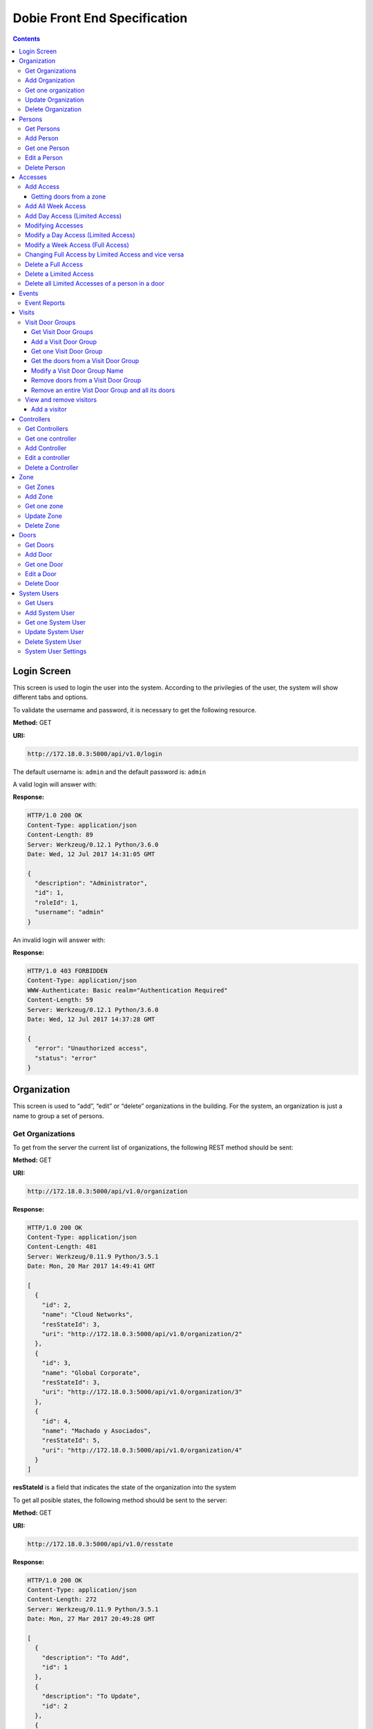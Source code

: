 Dobie Front End Specification
=============================

.. contents::

Login Screen
------------

This screen is used to login the user into the system. According to the privilegies of the user,
the system will show different tabs and options.

.. image:: images_front_end_specs/login.png

To validate the username and password, it is necessary to get the following resource.

**Method:** GET

**URI:**

.. code-block::

  http://172.18.0.3:5000/api/v1.0/login

The default username is: ``admin`` and the default password is: ``admin``

A valid login will answer with:

**Response:**

.. code-block::

  HTTP/1.0 200 OK
  Content-Type: application/json
  Content-Length: 89
  Server: Werkzeug/0.12.1 Python/3.6.0
  Date: Wed, 12 Jul 2017 14:31:05 GMT
  
  {
    "description": "Administrator", 
    "id": 1, 
    "roleId": 1, 
    "username": "admin"
  }



An invalid login will answer with:

**Response:**

.. code-block::

  HTTP/1.0 403 FORBIDDEN
  Content-Type: application/json
  WWW-Authenticate: Basic realm="Authentication Required"
  Content-Length: 59
  Server: Werkzeug/0.12.1 Python/3.6.0
  Date: Wed, 12 Jul 2017 14:37:28 GMT
  
  {
    "error": "Unauthorized access", 
    "status": "error"
  }

  

Organization
------------

This screen is used to “add”, “edit” or “delete” organizations in the building.
For the system, an organization is just a name to group a set of persons.

.. image:: images_front_end_specs/organization.png

Get Organizations
~~~~~~~~~~~~~~~~~

To get from the server the current list of organizations, the following REST method should be sent:

**Method:** GET

**URI:**

.. code-block::

  http://172.18.0.3:5000/api/v1.0/organization

**Response:**

.. code-block::

  HTTP/1.0 200 OK
  Content-Type: application/json
  Content-Length: 481
  Server: Werkzeug/0.11.9 Python/3.5.1
  Date: Mon, 20 Mar 2017 14:49:41 GMT

  [
    {
      "id": 2, 
      "name": "Cloud Networks", 
      "resStateId": 3, 
      "uri": "http://172.18.0.3:5000/api/v1.0/organization/2"
    }, 
    {
      "id": 3, 
      "name": "Global Corporate", 
      "resStateId": 3, 
      "uri": "http://172.18.0.3:5000/api/v1.0/organization/3"
    }, 
    {
      "id": 4, 
      "name": "Machado y Asociados", 
      "resStateId": 5, 
      "uri": "http://172.18.0.3:5000/api/v1.0/organization/4"
    }
  ]

  
**resStateId** is a field that indicates the state of the organization into the system

To get all posible states, the following method should be sent to the server:

**Method:** GET

**URI:**

.. code-block::

  http://172.18.0.3:5000/api/v1.0/resstate
  
**Response:**

.. code-block::

  HTTP/1.0 200 OK
  Content-Type: application/json
  Content-Length: 272
  Server: Werkzeug/0.11.9 Python/3.5.1
  Date: Mon, 27 Mar 2017 20:49:28 GMT
  
  [
    {
      "description": "To Add", 
      "id": 1
    }, 
    {
      "description": "To Update", 
      "id": 2
    }, 
    {
      "description": "Committed", 
      "id": 3
    }, 
    {
      "description": "To Delete", 
      "id": 4
    }, 
    {
      "description": "Deleted", 
      "id": 5
    }
  ]

The organizations in state: ``"Deleted"`` should not be shown and the other states should be shown in a different color.


Add Organization
~~~~~~~~~~~~~~~~

When “New” button is pressed the following pop-up will appear:

.. image:: images_front_end_specs/add_organization.png

The following REST method should be sent to the server:

**Method:** POST

**URI:**

.. code-block::

  http://172.18.0.3:5000/api/v1.0/organization
  
**JSON**

.. code-block::

  {"name": "Zipper Corp."}

**Response:**

.. code-block::

  HTTP/1.0 201 CREATED
  Content-Type: application/json
  Content-Length: 133
  Server: Werkzeug/0.11.9 Python/3.5.1
  Date: Tue, 07 Mar 2017 19:52:06 GMT
  
  {
    "code": 201, 
    "message": "Organization added", 
    "status": "OK", 
    "uri": "http://172.18.0.3:5000/api/v1.0/organization/5"
  }
  


Get one organization
~~~~~~~~~~~~~~~~~~~~~

**Method:** GET

**URI:**

.. code-block::

  http://172.18.0.3:5000/api/v1.0/organization/2
  

**Response:**

.. code-block::

  HTTP/1.0 200 OK
  Content-Type: application/json
  Content-Length: 122
  Server: Werkzeug/0.12.2 Python/3.6.2
  Date: Thu, 26 Oct 2017 15:06:01 GMT
  
  {
    "id": 2, 
    "name": "Rufato Corporation", 
    "resStateId": 3, 
    "uri": "http://172.18.0.3:5000/api/v1.0/organization/2"
  }


Update Organization
~~~~~~~~~~~~~~~~~~~

When “Edit” button is pressed the following window will appear:

.. image:: images_front_end_specs/upd_organization.png

The following REST method should be sent to the server:

**Method:** PUT

**URI:**

.. code-block::

  http://172.18.0.3:5000/api/v1.0/organization/5
  
  
**JSON**

.. code-block::

  {"name": "Sipper Corporation"}
  

**Response:**

.. code-block::


  HTTP/1.0 200 OK
  Content-Type: application/json
  Content-Length: 59
  Server: Werkzeug/0.12.1 Python/3.6.0
  Date: Mon, 24 Jul 2017 19:51:48 GMT

  {
    "message": "Organization updated", 
    "status": "OK"
  }


  
Delete Organization
~~~~~~~~~~~~~~~~~~~

When “Delete” button is pressed the following pop-up will appear:

.. image:: images_front_end_specs/del_organization.png

The following REST method should be sent to the server:

**Method:** DELETE

**URI:**

.. code-block::

  http://172.18.0.3:5000/api/v1.0/organization/5
  
**Response:**

.. code-block::

  HTTP/1.0 200 OK
  Content-Type: application/json
  Content-Length: 59
  Server: Werkzeug/0.11.9 Python/3.5.1
  Date: Tue, 07 Mar 2017 20:02:33 GMT
  
  {
    "message": "Organization deleted", 
    "status": "OK"
  }




Persons
-------

This screen is used to “add”, “edit” or “delete” persons. For any of this actions,
an organizations should be selected first.

.. image:: images_front_end_specs/person.png

To get from server the current list of organizations, see `Get Organizations`_ section.

Get Persons
~~~~~~~~~~~

To get from server the current list of persons in each organization, the following REST method should be sent:

**Method:** GET

**URI:**

.. code-block::

  http://172.18.0.3:5000/api/v1.0/organization/2/person
  
  
**Response:**

.. code-block::
  
  
  HTTP/1.0 200 OK
  Content-Type: application/json
  Content-Length: 877
  Server: Werkzeug/0.12.1 Python/3.6.0
  Date: Mon, 24 Jul 2017 19:24:08 GMT
  
  [
    {
      "cardNumber": 4300737, 
      "id": 1, 
      "identNumber": "28063146", 
      "name": "Jorge Kleinerman", 
      "resStateId": 3, 
      "uri": "http://172.18.0.3:5000/api/v1.0/person/1", 
      "visitedOrgId": null
    }, 
    {
      "cardNumber": 9038876, 
      "id": 3, 
      "identNumber": "22063146", 
      "name": "Carlos Gonzalez", 
      "resStateId": 3, 
      "uri": "http://172.18.0.3:5000/api/v1.0/person/3", 
      "visitedOrgId": null
    }, 
    {
      "cardNumber": 4994413, 
      "id": 5, 
      "identNumber": "2463146", 
      "name": "Ernesto Chlima", 
      "resStateId": 3, 
      "uri": "http://172.18.0.3:5000/api/v1.0/person/5", 
      "visitedOrgId": null
    }, 
    {
      "cardNumber": 4300757, 
      "id": 7, 
      "identNumber": "26063146", 
      "name": "Carlos Vazquez", 
      "resStateId": 5, 
      "uri": "http://172.18.0.3:5000/api/v1.0/person/7", 
      "visitedOrgId": null
    }
  ]

    
**resStateId** is a field that indicates the state of the person into the system

To get all posible state the following method should be sent to the server:

**Method:** GET

**URI:**

.. code-block::

  http://172.18.0.3:5000/api/v1.0/resstate
  
**Response:**

.. code-block::

  HTTP/1.0 200 OK
  Content-Type: application/json
  Content-Length: 272
  Server: Werkzeug/0.11.9 Python/3.5.1
  Date: Mon, 27 Mar 2017 20:49:28 GMT
  
  [
    {
      "description": "To Add", 
      "id": 1
    }, 
    {
      "description": "To Update", 
      "id": 2
    }, 
    {
      "description": "Committed", 
      "id": 3
    }, 
    {
      "description": "To Delete", 
      "id": 4
    }, 
    {
      "description": "Deleted", 
      "id": 5
    }
  ]

The persons in state: "Deleted" should not be shown and the other states should be shown in a different color. 

 
Add Person
~~~~~~~~~~

When “New” button is pressed the following pop-up will appear:

.. image:: images_front_end_specs/add_person.png

The following REST method should be sent to the server:

**Method:** POST

**URI:**

.. code-block::

  http://172.18.0.3:5000/api/v1.0/person

**JSON**

.. code-block::

  {"name": "Ruben Juearez", "identNumber": "27063146", "cardNumber": 5300768, "orgId": 3, "visitedOrgId": null}
  
  
**Response:**

.. code-block::

  HTTP/1.0 201 CREATED
  Content-Type: application/json
  Content-Length: 121
  Server: Werkzeug/0.12.1 Python/3.6.0
  Date: Thu, 13 Jul 2017 13:40:56 GMT

  {
    "code": 201, 
    "message": "Person added", 
    "status": "OK", 
    "uri": "http://172.18.0.3:5000/api/v1.0/person/9"
  }



If "cardNumber" or "identNumber" is in use, the following response will arrive:

**Response:**

.. code-block::

  HTTP/1.0 409 CONFLICT
  Content-Type: application/json
  Content-Length: 250
  Server: Werkzeug/0.12.1 Python/3.6.0
  Date: Thu, 13 Jul 2017 18:46:52 GMT
  
  {
    "code": 409, 
    "error": "The request could not be completed due to a conflict with the current state of the target resource", 
    "message": "Can't add this person. Card number or Identification number already exists.", 
    "status": "conflict"
  }



Get one Person
~~~~~~~~~~~~~~

**Method:** GET

**URI:**

.. code-block::

  http://172.18.0.3:5000/api/v1.0/person/2

 
**Response:**

.. code-block::

  HTTP/1.0 200 OK
  Content-Type: application/json
  Content-Length: 119
  Server: Werkzeug/0.12.2 Python/3.6.2
  Date: Thu, 26 Oct 2017 15:08:39 GMT
  
  {
    "cardNumber": 5326224, 
    "id": 2, 
    "name": "Carlos Alvarez", 
    "uri": "http://172.18.0.3:5000/api/v1.0/person/2"
  }



Edit a Person
~~~~~~~~~~~~~

When “Edit” button is pressed the following pop-up will appear:

.. image:: images_front_end_specs/upd_person.png

The following REST method should be sent to the server:

**Method:** PUT

**URI:**

.. code-block::

  http://172.18.0.3:5000/api/v1.0/person/7

**JSON**

.. code-block::

  {"name": "Lucas Suarez", "identNumber": "23063146", "cardNumber": 9136307, "orgId": 3, "visitedOrgId": null}
  
  
  
  
**Response:**

.. code-block::

  HTTP/1.0 200 OK
  Content-Type: application/json
  Content-Length: 53
  Server: Werkzeug/0.12.1 Python/3.6.0
  Date: Thu, 13 Jul 2017 18:57:29 GMT

  {
    "message": "Person updated.", 
    "status": "OK"
  }


If "cardNumber" or "identNumber" is in use, the following response will arrive:


**Response:**

.. code-block::

  HTTP/1.0 409 CONFLICT
  Content-Type: application/json
  Content-Length: 253
  Server: Werkzeug/0.12.1 Python/3.6.0
  Date: Thu, 13 Jul 2017 18:54:53 GMT
  
  {
    "code": 409, 
    "error": "The request could not be completed due to a conflict with the current state of the target resource", 
    "message": "Can't update this person. Card number or Identification number already exists.", 
    "status": "conflict"
  }



Delete Person
~~~~~~~~~~~~~

When “Delete” button is pressed a pop-up will appear asking if the user is sure of this operation.

The following REST method should be sent to the server:

**Method:** DELETE

**URI:**

.. code-block::

  http://172.18.0.3:5000/api/v1.0/person/7

If the person was deleted successfully, the server will answer with the following response:

**Response:**

.. code-block::

  Response:
  HTTP/1.0 200 OK
  Content-Type: application/json
  Content-Length: 53
  Server: Werkzeug/0.11.9 Python/3.5.1
  Date: Wed, 08 Mar 2017 15:12:55 GMT
  
  {
    "message": "Person deleted", 
    "status": "OK"
  }
  
If the person is not present in the system, the following message will be received:

**Response:**

.. code-block::
  
  HTTP/1.0 404 NOT FOUND
  Content-Type: application/json
  Content-Length: 107
  Server: Werkzeug/0.12.2 Python/3.6.0
  Date: Mon, 17 Jul 2017 00:09:43 GMT
  
  {
   "code": 404, 
    "error": "request not found", 
    "message": "Person not found", 
    "status": "error"
  }

A pop up should inform the success or unsuccess of the operation




Accesses
--------

In access section there are two screens. One of them lets view, add, modify and delete accesses selecting the person and seeing the accesses of this person with the name of the door and its corresponding zone.

.. image:: images_front_end_specs/access_per_pas.png

The second screen, lets view, add, modify and delete accesses selecting the door and seeing the accesses on this door
with the person name and its corresponding organization allowed to pass trough this door.

.. image:: images_front_end_specs/access_pas_per.png


For the first screen **(Person -> Door)**, the user should select the organization and the person which its accesses will be added, edited or removed.
In the right side of the screen, the accesses of the person will be shown with the description of the door, its corresponding zone and a checkbox wich will show if the access is for all days of weeks.
For this screen, to get all accesses of an specific person to show them in the right side the following method should be sent to the server:

**Method:** GET

**URI:**

.. code-block::

  http://172.18.0.3:5000/api/v1.0/person/6/access

**Response:**

.. code-block::

  HTTP/1.0 200 OK
  Content-Type: application/json
  Content-Length: 2390
  Server: Werkzeug/0.12.1 Python/3.6.0
  Date: Fri, 04 Aug 2017 19:30:25 GMT
  
  [
    {
      "allWeek": 1, 
      "endTime": "23:59:00", 
      "expireDate": "2018-12-12 00:00", 
      "iSide": 1, 
      "id": 21, 
      "oSide": 1, 
      "doorDescription": "Puerta 2", 
      "doorId": 2, 
      "resStateId": 1, 
      "startTime": "0:00:00", 
      "uri": "http://172.18.0.3:5000/api/v1.0/access/21", 
      "zoneName": "Ingreso Sur"
    }, 
    {
      "allWeek": 1, 
      "endTime": "23:59:00", 
      "expireDate": "2018-12-12 00:00", 
      "iSide": 1, 
      "id": 20, 
      "oSide": 1, 
      "doorDescription": "Barrera 5", 
      "doorId": 3, 
      "resStateId": 1, 
      "startTime": "0:00:00", 
      "uri": "http://172.18.0.3:5000/api/v1.0/access/20", 
      "zoneName": "Ingreso Sur"
    }, 
    {
      "allWeek": 1, 
      "endTime": "22:31:00", 
      "expireDate": "2018-11-12 00:00", 
      "iSide": 1, 
      "id": 3, 
      "oSide": 1, 
      "doorDescription": "Ba\u00f1o 3", 
      "doorId": 4, 
      "resStateId": 1, 
      "startTime": "1:01:00", 
      "uri": "http://172.18.0.3:5000/api/v1.0/access/3", 
      "zoneName": "Ingreso Sur"
    }, 
    {
      "allWeek": 1, 
      "endTime": "23:35:00", 
      "expireDate": "2019-09-09 00:00", 
      "iSide": 0, 
      "id": 7, 
      "oSide": 1, 
      "doorDescription": "Molinte 5", 
      "doorId": 5, 
      "resStateId": 2, 
      "startTime": "21:01:00", 
      "uri": "http://172.18.0.3:5000/api/v1.0/access/7", 
      "zoneName": "Ingreso Sur"
    }, 
    {
      "allWeek": 0, 
      "expireDate": "2019-09-09 00:00", 
      "id": 27, 
      "liAccesses": [
        {
          "endTime": "21:37:00", 
          "iSide": 1, 
          "id": 19, 
          "oSide": 1, 
          "resStateId": 1, 
          "startTime": "20:37:00", 
          "uri": "http://172.18.0.3:5000/api/v1.0/liaccess/19", 
          "weekDay": 4
        }, 
        {
          "endTime": "23:35:00", 
          "iSide": 0, 
          "id": 20, 
          "oSide": 1, 
          "resStateId": 2, 
          "startTime": "21:01:00", 
          "uri": "http://172.18.0.3:5000/api/v1.0/liaccess/20", 
          "weekDay": 2
        }, 
        {
          "endTime": "21:37:00", 
          "iSide": 1, 
          "id": 21, 
          "oSide": 1, 
          "resStateId": 1, 
          "startTime": "20:37:00", 
          "uri": "http://172.18.0.3:5000/api/v1.0/liaccess/21", 
          "weekDay": 3
        }
      ], 
      "doorDescription": "Ingreso 2", 
      "doorId": 6, 
      "resStateId": 3, 
      "uri": "http://172.18.0.3:5000/api/v1.0/access/27", 
      "zoneName": "Ingreso Sur"
    }
  ]
  
When the access has "allWeek" field set to 1, the check icon in "all week" column should be set.
When a the access has "allWeek" field set to 0, the check icon in "all week" column should not be set.
In the last case, the access will have a field called "liAccesses" which will have a list with all the accesses for each day of the week.



For the second screen **(Door -> Person)**, the user should select the zone and the door which its accesses will be added, edited or removed.
In the right side of the screen, the accesses of the door will be shown with the name of the person, its corresponding organization and a checkbox wich will shows if the access is for all days of weeks.
For this screen, to get all accesses of an specific door to show them in the right side the following method should be sent to the server:

**Method:** GET

**URI:**

.. code-block::

  http://172.18.0.3:5000/api/v1.0/door/4/access

**Response:**

.. code-block::

  HTTP/1.0 200 OK
  Content-Type: application/json
  Content-Length: 1248
  Server: Werkzeug/0.12.1 Python/3.6.0
  Date: Fri, 04 Aug 2017 20:20:34 GMT
  
  [
    {
      "allWeek": 1, 
      "endTime": "23:59:00", 
      "expireDate": "2018-12-12 00:00", 
      "iSide": 1, 
      "id": 1, 
      "oSide": 1, 
      "organizationName": "Kleinernet Corp.", 
      "personId": 1, 
      "personName": "Jorge Kleinerman", 
      "resStateId": 1, 
      "startTime": "0:00:00", 
      "uri": "http://172.18.0.3:5000/api/v1.0/access/1"
    }, 
    {
      "allWeek": 0, 
      "expireDate": "2016-01-02 00:00", 
      "id": 2, 
      "liAccesses": [
        {
          "endTime": "21:37:00", 
          "iSide": 1, 
          "id": 1, 
          "oSide": 1, 
          "resStateId": 1, 
          "startTime": "20:37:00", 
          "uri": "http://172.18.0.3:5000/api/v1.0/liaccess/1", 
          "weekDay": 2
        }
      ], 
      "organizationName": "Sipper Corporation", 
      "personId": 2, 
      "personName": "Ary Kleinerman", 
      "resStateId": 3, 
      "uri": "http://172.18.0.3:5000/api/v1.0/access/2"
    }, 
    {
      "allWeek": 1, 
      "endTime": "22:31:00", 
      "expireDate": "2018-11-12 00:00", 
      "iSide": 1, 
      "id": 3, 
      "oSide": 1, 
      "organizationName": "Sipper Corporation", 
      "personId": 6, 
      "personName": "Juan Alvarez", 
      "resStateId": 1, 
      "startTime": "1:01:00", 
      "uri": "http://172.18.0.3:5000/api/v1.0/access/3"
    }
  ]

  
When the access has "allWeek" field set to 1, the check icon in "all week" column should be set.
When a the access has "allWeek" field set to 0, the check icon in "all week" column should not be set.
In the last case, the access will have a field called "liAccesses" which will have a list with all the accesses for each day of the week.





Add Access
~~~~~~~~~~

For the first screen **(Person -> Door)**, before pressing **"add"** button an specific person or an entire organization should be selected and the following window will appear:

.. image:: images_front_end_specs/add_access_per_pas.png

In this window a **"Zone"** should be selected.
To get all the zones the following REST method should be sent to the server:

**Method:** GET

**URI:**

.. code-block::

  http://172.18.0.3:5000/api/v1.0/zone

 
**Response:**

.. code-block::

  HTTP/1.0 200 OK
  Content-Type: application/json
  Content-Length: 184
  Server: Werkzeug/0.12.1 Python/3.6.0
  Date: Fri, 21 Jul 2017 20:46:51 GMT
  
  [
    {
      "name": "Ingreso Sur", 
      "uri": "http://172.18.0.3:5000/api/v1.0/zone/1"
    }, 
    {
      "name": "Ingreso Norte", 
      "uri": "http://172.18.0.3:5000/api/v1.0/zone/2"
    }
  ]


Getting doors from a zone
++++++++++++++++++++++++++++

To get all doors from a zone, the following REST method should be sent to the server:

**URI:**

.. code-block::


  http://172.18.0.3:5000/api/v1.0/zone/1/door

 
**Response:**

.. code-block::

  HTTP/1.0 200 OK
  Content-Type: application/json
  Content-Length: 1432
  Server: Werkzeug/0.12.1 Python/3.6.0
  Date: Mon, 24 Jul 2017 15:06:13 GMT
  
  [
    {
      "alrmTime": 10, 
      "bzzrTime": 3, 
      "controllerId": 2, 
      "description": "Molinete 1", 
      "id": 1, 
      "doorNum": 1, 
      "rlseTime": 7, 
      "resStateId": 1, 
      "uri": "http://172.18.0.3:5000/api/v1.0/door/1"
    }, 
    {
      "alrmTime": 10, 
      "bzzrTime": 3, 
      "controllerId": 2, 
      "description": "Puerta 2", 
      "id": 2, 
      "doorNum": 2, 
      "rlseTime": 7, 
      "resStateId": 1, 
      "uri": "http://172.18.0.3:5000/api/v1.0/door/2"
    }, 
    {
      "alrmTime": 10, 
      "bzzrTime": 3, 
      "controllerId": 2, 
      "description": "Barrera 5", 
      "id": 3, 
      "doorNum": 3, 
      "rlseTime": 7, 
      "resStateId": 1, 
      "uri": "http://172.18.0.3:5000/api/v1.0/door/3"
    }, 
    {
      "alrmTime": 10, 
      "bzzrTime": 3, 
      "controllerId": 1, 
      "description": "Ba\u00f1o 3", 
      "id": 4, 
      "doorNum": 1, 
      "rlseTime": 7, 
      "resStateId": 1, 
      "uri": "http://172.18.0.3:5000/api/v1.0/door/4"
    }, 
    {
      "alrmTime": 10, 
      "bzzrTime": 3, 
      "controllerId": 1, 
      "description": "Molinte 5", 
      "id": 5, 
      "doorNum": 2, 
      "rlseTime": 7, 
      "resStateId": 1, 
      "uri": "http://172.18.0.3:5000/api/v1.0/door/5"
    }, 
    {
      "alrmTime": 10, 
      "bzzrTime": 3, 
      "controllerId": 1, 
      "description": "Ingreso 2", 
      "id": 6, 
      "doorNum": 3, 
      "rlseTime": 7, 
      "resStateId": 1, 
      "uri": "http://172.18.0.3:5000/api/v1.0/door/6"
    }
  ]



For the second screen **(Door -> Person)**, before pressing **"add"** button an specific door or an entire zone should be selected and the following window will appear:

.. image:: images_front_end_specs/add_access_pas_per.png

In this window an **"Organization"** should be selected.
To get all the organizations the following REST method should be sent to the server:

**Method:** GET

**URI:**

.. code-block::

  http://172.18.0.3:5000/api/v1.0/organization

 
**Response:**

.. code-block::

  HTTP/1.0 200 OK
  Content-Type: application/json
  Content-Length: 414
  Server: Werkzeug/0.12.1 Python/3.6.0
  Date: Fri, 04 Aug 2017 20:03:28 GMT
  
  [
    {
      "id": 2, 
      "name": "Building Networks", 
      "resStateId": 3, 
      "uri": "http://172.18.0.3:5000/api/v1.0/organization/2"
    }, 
    {
      "id": 3, 
      "name": "Sipper Corporation", 
      "resStateId": 3, 
      "uri": "http://172.18.0.3:5000/api/v1.0/organization/3"
    }, 
    {
      "id": 4, 
      "name": "Movistel", 
      "resStateId": 5, 
      "uri": "http://172.18.0.3:5000/api/v1.0/organization/4"
    }
  ]


To get all persons from an organization, the following REST method should be sent to the server:

**URI:**

.. code-block::


  http://172.18.0.3:5000/api/v1.0/organization/2/person

 
**Response:**

.. code-block::

  HTTP/1.0 200 OK
  Content-Type: application/json
  Content-Length: 877
  Server: Werkzeug/0.12.1 Python/3.6.0
  Date: Fri, 04 Aug 2017 20:05:41 GMT
  
  [
    {
      "cardNumber": 4300737, 
      "id": 1, 
      "identNumber": "28063146", 
      "name": "Jorge Kleinerman", 
      "resStateId": 3, 
      "uri": "http://172.18.0.3:5000/api/v1.0/person/1", 
      "visitedOrgId": null
    }, 
    {
      "cardNumber": 9038876, 
      "id": 3, 
      "identNumber": "22063146", 
      "name": "Maria Bedolla", 
      "resStateId": 3, 
      "uri": "http://172.18.0.3:5000/api/v1.0/person/3", 
      "visitedOrgId": null
    }, 
    {
      "cardNumber": 4994413, 
      "id": 5, 
      "identNumber": "2463146", 
      "name": "Paola Trujillo", 
      "resStateId": 3, 
      "uri": "http://172.18.0.3:5000/api/v1.0/person/5", 
      "visitedOrgId": null
    }, 
    {
      "cardNumber": 4300757, 
      "id": 7, 
      "identNumber": "26063146", 
      "name": "Carlos Vazquez", 
      "resStateId": 5, 
      "uri": "http://172.18.0.3:5000/api/v1.0/person/7", 
      "visitedOrgId": null
    }
  ]



Knowing the door id and person id, it is possible to create the new **"All Week"** access or a **"Day"** access sending the following POST method to the server:

Add All Week Access
~~~~~~~~~~~~~~~~~~~

**Method:** POST

**URI:**

.. code-block::

  http://172.18.0.3:5000/api/v1.0/access


**JSON**

.. code-block::

  {"doorId": 4, "personId": 6, "iSide": 1, "oSide": 1, "startTime": "01:01", "endTime": "22:31", "expireDate": "2018-11-12"}
 
  
**Response:**

.. code-block::

  HTTP/1.0 201 CREATED
  Content-Type: application/json
  Content-Length: 121
  Server: Werkzeug/0.12.1 Python/3.6.0
  Date: Mon, 24 Jul 2017 20:09:18 GMT
  
  {
    "code": 201, 
    "message": "Access added", 
    "status": "OK", 
    "uri": "http://172.18.0.3:5000/api/v1.0/access/3"
  }



Add Day Access (Limited Access)
~~~~~~~~~~~~~~~~~~~~~~~~~~~~~~~

**Method:** POST

**URI:**

.. code-block::

  http://172.18.0.3:5000/api/v1.0/liaccess


**JSON**

.. code-block::

  {"doorId": 6, "personId": 7, "weekDay": 4, "iSide": 1, "oSide": 1, "startTime": "20:37", "endTime": "21:37", "expireDate": "2016-01-02"}
 
  
**Response:**

.. code-block::

  HTTP/1.0 201 CREATED
  Content-Type: application/json
  Content-Length: 124
  Server: Werkzeug/0.12.1 Python/3.6.0
  Date: Mon, 24 Jul 2017 20:17:48 GMT
  
  {
    "code": 201, 
    "message": "Access added", 
    "status": "OK", 
    "uri": "http://172.18.0.3:5000/api/v1.0/liaccess/17"
  }


For the first screen **(Person -> Door)**, if all the doors of a zone is selected, an "access" or the necessary "limited access" should be sent to the server for each door of the zone.
If an entire organization is selected, all the above should be repeated for each person of the organization. 

For the second screen **(Door -> Person)**, if all the persons of an organization is selected, an "access" or the necessary "limited access" should be sent to the server for each person of the organization.
If an entire zone is selected, all the above should be repeated for each door of the zone. 

An entire organization can be selected and an entire zone too.


Modifying Accesses
~~~~~~~~~~~~~~~~~~~

To edit and modify an access, an access should be selected. This can be done using the first access screen (Person -> Door) or the second screen (Door -> Person). When an access is selected and "edit" button is pressed the following  window should appear.

.. image:: images_front_end_specs/upd_access.png

All the information of the access shown in the above window should be retrieved with the ID of the access, sending a GET metod.

**Method:** GET

**URI:**

.. code-block::

  http://172.18.0.5:5000/api/v1.0/access/2

**Response:**

.. code-block::

  HTTP/1.0 200 OK
  Content-Type: application/json
  Content-Length: 798
  Server: Werkzeug/0.13 Python/3.6.2
  Date: Mon, 18 Dec 2017 14:26:03 GMT
  
  {
    "allWeek": 0, 
    "doorId": 4, 
    "doorName": "Ba\u00f1o 3", 
    "expireDate": "2016-01-02 00:00", 
    "id": 2, 
    "liAccesses": [
      {
        "endTime": "21:37:00", 
        "iSide": 1, 
        "id": 1, 
        "oSide": 1, 
        "resStateId": 1, 
        "startTime": "20:37:00", 
        "uri": "http://172.18.0.5:5000/api/v1.0/liaccess/1", 
        "weekDay": 2
      }, 
      {
        "endTime": "21:37:00", 
        "iSide": 1, 
        "id": 11, 
        "oSide": 1, 
        "resStateId": 1, 
        "startTime": "20:37:00", 
        "uri": "http://172.18.0.5:5000/api/v1.0/liaccess/11", 
        "weekDay": 7
      }
    ], 
    "organizationName": "Larriquin Corp.", 
    "personId": 2, 
    "personName": "Carlos Sanchez", 
    "resStateId": 3, 
    "uri": "http://172.18.0.5:5000/api/v1.0/access/2", 
    "zoneName": "Ingreso Sur"
  }


The above response is a Limited Access with two days of a week. An example of a response with full access could be:

.. code-block::

  HTTP/1.0 200 OK
  Content-Type: application/json
  Content-Length: 398
  Server: Werkzeug/0.13 Python/3.6.2
  Date: Mon, 18 Dec 2017 15:05:32 GMT
  
  {
    "allWeek": 1, 
    "doorId": 6, 
    "doorName": "Ingreso 2", 
    "endTime": "23:59:00", 
    "expireDate": "2018-12-12 00:00", 
    "iSide": 1, 
    "id": 9, 
    "oSide": 1, 
    "organizationName": "Building Networks", 
    "personId": 3, 
    "personName": "Manuel Bobadilla", 
    "resStateId": 1, 
    "startTime": "0:00:00", 
    "uri": "http://172.18.0.5:5000/api/v1.0/access/9", 
    "zoneName": "Ingreso Sur"
  }


Modify a Day Access (Limited Access)
~~~~~~~~~~~~~~~~~~~~~~~~~~~~~~~~~~~~

To modify a Day Access (Limited Access) the following PUT method should be send to the server:


**Method:** PUT

**URI:**

.. code-block::

  http://172.18.0.3:5000/api/v1.0/liaccess/20


**JSON**

.. code-block::

  {"weekDay": 2, "iSide": 0, "oSide": 1, "startTime": "21:01:00", "endTime": "23:35:00", "expireDate": "2019-09-09 00:00"}

    
**Response:**

.. code-block::

  HTTP/1.0 200 OK
  Content-Type: application/json
  Content-Length: 61
  Server: Werkzeug/0.12.1 Python/3.6.0
  Date: Thu, 27 Jul 2017 15:03:19 GMT
  
  {
    "message": "Limited Access updated", 
    "status": "OK"
  }

Modify a "Day Accesses" of a person could imply add a new "Limited Access",  when adding a new day of access for the person, or delete a "Limited Access", when removing a day of access for the person


Modify a Week Access (Full Access)
~~~~~~~~~~~~~~~~~~~~~~~~~~~~~~~~~~

To modify a Week Access (Full Access) the following PUT method should be sent to the server:


**Method:** PUT

**URI:**

.. code-block::

  http://172.18.0.3:5000/api/v1.0/access/7 


**JSON**

.. code-block::

  {"iSide": 0, "oSide": 1, "startTime": "21:01:00", "endTime": "23:35:00", "expireDate": "2019-09-09 00:00"}


**Response:**

.. code-block::

  HTTP/1.0 200 OK
  Content-Type: application/json
  Content-Length: 53
  Server: Werkzeug/0.12.1 Python/3.6.0
  Date: Thu, 27 Jul 2017 18:28:08 GMT
  
  {
    "message": "Access updated", 
    "status": "OK"
  }



Changing Full Access by Limited Access and vice versa
~~~~~~~~~~~~~~~~~~~~~~~~~~~~~~~~~~~~~~~~~~~~~~~~~~~~~


If a person has a "Limited Access" on a door and the user modifies it giving a "Full Access", a POST method with the "Full Access" should be sent to the server. This will automatically remove all the "Limited Accesses" who this person had on this door.

In the same way, if the person had a "Full Access" and the user modifies it giving a "Limited Access", a POST method with "Limited Access" should be sent to the server and this will automatically remove the previous "Full Access" 


Delete a Full Access
~~~~~~~~~~~~~~~~~~~~

To delete a Full Access, a DELETE method should be sent to the server:

**Method:** DELETE

**URI:**

.. code-block::

  http://172.18.0.3:5000/api/v1.0/access/7


**Response:**

.. code-block::

  HTTP/1.0 200 OK
  Content-Type: application/json
  Content-Length: 53
  Server: Werkzeug/0.13 Python/3.6.2
  Date: Tue, 19 Dec 2017 23:46:05 GMT
  
  {
    "message": "Access deleted", 
    "status": "OK"
  }



Delete a Limited Access
~~~~~~~~~~~~~~~~~~~~~~~

To delete a "Limited Access" (when removing a day of access of a person) a DELETE method should be sent to the server:

**Method:** DELETE

**URI:**

.. code-block::

  http://172.18.0.3:5000/api/v1.0/liaccess/11

**Response:**

.. code-block::

  HTTP/1.0 200 OK
  Content-Type: application/json
  Content-Length: 53
  Server: Werkzeug/0.13 Python/3.6.2
  Date: Tue, 19 Dec 2017 23:46:05 GMT
  
  {
    "message": "Access deleted", 
    "status": "OK"
  }


Delete all Limited Accesses of a person in a door
~~~~~~~~~~~~~~~~~~~~~~~~~~~~~~~~~~~~~~~~~~~~~~~~~~~


To delete all Limited Accesses of a person in a door, it should be done in the same way a Full Access is deleted pointing to the corresponding ID.

**Method:** DELETE

**URI:**

.. code-block::

  http://172.18.0.3:5000/api/v1.0/access/2


**Response:**

.. code-block::

  HTTP/1.0 200 OK
  Content-Type: application/json
  Content-Length: 53
  Server: Werkzeug/0.13 Python/3.6.2
  Date: Tue, 19 Dec 2017 23:46:05 GMT
  
  {
    "message": "Access deleted", 
    "status": "OK"
  }


Events
------

In event section, there are two screens. One of them lets view the events in real time. The second one, lets search historical events saved.

In the second screen screen organization, person, zone, door, direction, start date and time and end date and time can be selected to retrieve events.

.. image:: images_front_end_specs/events_searcher.png

If an organization is selected, the person combobox should show all the persons of this organization and one of them should be selected by the user.
To get from server the current list of persons of an organization, see `Get Persons`_ section.

The following REST method should be sent to the server.

**Method:** GET

**URI:**

.. code-block::

  http://172.18.0.3:5000/api/v1.0/events?personId=3&startDateTime=2017-08-16+20:21&endDateTime=2017-10-16+20:27&startEvt=1&evtsQtty=10

``startEvt`` variable should be the first event that the server will return.

``evtsQtty`` variable should be the quantity of events returned from server starting from ``startEvt``

  
If all the events from an entire organization is need, an organization should be selected in the organization combobox and the word "ALL" in the person combobox too. The following REST method shoud be sent to the server:

**Method:** GET

**URI:**

.. code-block::

  http://172.18.0.3:5000/api/v1.0/events?orgId=3&startDateTime=2017-08-16+20:21&endDateTime=2017-10-16+20:27&side=1&startEvt=1&evtsQtty=10


If the word "ALL" in organization combobox is selected, events from all organizations will be retrieved. Also events corresponding to "UNKNOWN" persons will be retrieved in this way. They are events corresponding to persons opening the doors with buttons, doors forced or doors left opened.


**Method:** GET

**URI:**

.. code-block::

  http://172.18.0.3:5000/api/v1.0/events?startDateTime=2017-08-16+20:21&endDateTime=2017-10-16+20:27&side=1&startEvt=1&evtsQtty=10
  
  

If a zone is selected, the door combobox should show all the doors of this zone and one of them should be slected by the user.
To get from server the current list of doors of a zone, see `Getting doors from a zone`_ section.

The following REST method should be sent to the server.

**Method:** GET

**URI:**

.. code-block::

  http://172.18.0.3:5000/api/v1.0/events?doorId=2&startDateTime=2017-08-16+20:21&endDateTime=2017-10-16+20:27&side=1&startEvt=1&evtsQtty=10



If all the events from an entire zone is need, a zone should be selected in the zone combobox and the word "ALL" in the door combobox too. The following REST method shoud be sent to the server:

**Method:** GET

**URI:**

.. code-block::

  http://172.18.0.3:5000/api/v1.0/events?zoneId=1&startDateTime=2017-08-16+20:21&endDateTime=2017-10-16+20:27&side=1&startEvt=1&evtsQtty=10

If events corresponding to incomings are need, ``side`` variable should be ``1``.

**Method:** GET

**URI:**

.. code-block::

  http://172.18.0.3:5000/api/v1.0/events?zoneId=1&startDateTime=2017-08-16+20:21&endDateTime=2017-10-16+20:27&side=1&startEvt=1&evtsQtty=10

If events corresponding to outgoings are need, ``side`` variable should be ``0``.

**Method:** GET

**URI:**

.. code-block::

  http://172.18.0.3:5000/api/v1.0/events?zoneId=1&startDateTime=2017-08-16+20:21&endDateTime=2017-10-16+20:27&side=0&startEvt=1&evtsQtty=10

If events corresponding to incomings and outgoings at the same time are need, the ``side`` variable should be removed from the URI.

**Method:** GET

**URI:**

.. code-block::

  http://172.18.0.3:5000/api/v1.0/events?startDateTime=2017-08-16+20:21&endDateTime=2017-10-16+20:27&startEvt=1&evtsQtty=10
  
As can be noticed, if a variable is removed from the URI, the server will return all the events which this variable could filter. The only variables which couldn't be omitted are ``startDateTime``, ``endDateTime``, ``startEvt`` and ``evtsQtty``


Of course, all combinations would be possible:

.. code-block::

  http://172.18.0.3:5000/api/v1.0/events?orgId=3&doorId=2&startDateTime=2017-08-16+20:21&endDateTime=2017-10-16+20:27&side=1&startEvt=80&evtsQtty=10


An the tipical response would be:

**Response:**

.. code-block::
  
  
  HTTP/1.0 200 OK
  Content-Type: application/json
  Content-Length: 3709
  Server: Werkzeug/0.12.2 Python/3.6.2
  Date: Mon, 16 Oct 2017 20:46:26 GMT
  
  {
    "events": [
      {
        "allowed": 0, 
        "dateTime": "Thu, 12 Oct 2017 17:19:00 GMT", 
        "eventTypeId": 4, 
        "id": 1542, 
        "doorLockId": null, 
        "denialCauseId": null, 
        "orgName": null, 
        "personName": null, 
        "doorName": "Ingreso F66", 
        "side": null, 
        "zoneName": "Ingreso Oficina"
      }, 
      {
        "allowed": 1, 
        "dateTime": "Thu, 12 Oct 2017 17:19:00 GMT", 
        "eventTypeId": 1, 
        "id": 1543, 
        "doorLockId": 1, 
        "denialCauseId": null, 
        "orgName": "Datacenter Capitalinas", 
        "personName": "Jorge Kleinerman", 
        "doorName": "Ingreso F66", 
        "side": 1, 
        "zoneName": "Ingreso Oficina"
      }, 
      {
        "allowed": 1, 
        "dateTime": "Thu, 12 Oct 2017 17:20:00 GMT", 
        "eventTypeId": 2, 
        "id": 1544, 
        "doorLockId": 3, 
        "denialCauseId": null, 
        "orgName": null, 
        "personName": null, 
        "doorName": "Ingreso F66", 
        "side": 0, 
        "zoneName": "Ingreso Oficina"
      }, 
      {
        "allowed": 0, 
        "dateTime": "Thu, 12 Oct 2017 17:21:00 GMT", 
        "eventTypeId": 3, 
        "id": 1545, 
        "doorLockId": null, 
        "denialCauseId": null, 
        "orgName": "null", 
        "personName": "null", 
        "doorName": "Ingreso F66", 
        "side": null, 
        "zoneName": "Ingreso Oficina"
      }, 
      {
        "allowed": 1, 
        "dateTime": "Thu, 12 Oct 2017 17:22:00 GMT", 
        "eventTypeId": 2, 
        "id": 1546, 
        "doorLockId": 3, 
        "denialCauseId": null, 
        "orgName": null, 
        "personName": null, 
        "doorName": "Ingreso F66", 
        "side": 0, 
        "zoneName": "Ingreso Oficina"
      }, 
      {
        "allowed": 1, 
        "dateTime": "Thu, 12 Oct 2017 17:56:00 GMT", 
        "eventTypeId": 2, 
        "id": 1547, 
        "doorLockId": 3, 
        "denialCauseId": null, 
        "orgName": null, 
        "personName": null, 
        "doorName": "Ingreso F66", 
        "side": 0, 
        "zoneName": "Ingreso Oficina"
      }, 
      {
        "allowed": 1, 
        "dateTime": "Thu, 12 Oct 2017 18:01:00 GMT", 
        "eventTypeId": 2, 
        "id": 1548, 
        "doorLockId": 3, 
        "denialCauseId": null, 
        "orgName": null, 
        "personName": null, 
        "doorName": "Ingreso F66", 
        "side": 0, 
        "zoneName": "Ingreso Oficina"
      }, 
      {
        "allowed": 1, 
        "dateTime": "Thu, 12 Oct 2017 18:01:00 GMT", 
        "eventTypeId": 1, 
        "id": 1549, 
        "doorLockId": 1, 
        "denialCauseId": null, 
        "orgName": "Datacenter Capitalinas", 
        "personName": "Jorge Kleinerman", 
        "doorName": "Ingreso F66", 
        "side": 1, 
        "zoneName": "Ingreso Oficina"
      }, 
      {
        "allowed": 1, 
        "dateTime": "Thu, 12 Oct 2017 18:02:00 GMT", 
        "eventTypeId": 1, 
        "id": 1550, 
        "doorLockId": 1, 
        "denialCauseId": null, 
        "orgName": "Datacenter Capitalinas", 
        "personName": "Jorge Kleinerman", 
        "doorName": "Ingreso F65", 
        "side": 1, 
        "zoneName": "Ingreso Oficina"
      }, 
      {
        "allowed": 1, 
        "dateTime": "Thu, 12 Oct 2017 18:02:00 GMT", 
        "eventTypeId": 2, 
        "id": 1551, 
        "doorLockId": 3, 
        "denialCauseId": null, 
        "orgName": null, 
        "personName": null, 
        "doorName": "Ingreso F66", 
        "side": 0, 
        "zoneName": "Ingreso Oficina"
      }
    ], 
    "evtsQtty": 10, 
    "nextURL": "http://172.18.0.3:5000/api/v1.0/events?startDateTime=2017-08-16+20:21&endDateTime=2017-10-16+20:27&startEvt=1552&evtsQtty=10", 
    "prevURL": "http://172.18.0.3:5000/api/v1.0/events?startDateTime=2017-08-16+20:21&endDateTime=2017-10-16+20:27&startEvt=1532&evtsQtty=10", 
    "startEvt": 1542, 
    "totalEvtsCount": 1612
  }



A JSON object is returned with the following keys:

- ``events``: Is a list with al the events.
- ``evtsQtty``: Is the amount of events returned in this call starting
- ``startEvt``: The index of the first event returned.
- ``totalEvtsCount``: Total events in server.
- ``nextURL``: Is the URI of the next page.
- ``prevURL``: Is the URI of the previous page.

Each event has the following fields:

- ``id``: The ID of the event.
- ``eventTypeId``: ID of type of event.
- ``dateTime``: Date and time of the event.
- ``doorLockId``: ID of doorLock used. (Could be NULL when the access was not allowed)
- ``side``: 1 for incoming and 0 for outgoing. (Could be NULL when the access was not allowed)
- ``zoneName``: Name of the zone.
- ``doorName```: Name of the door.
- ``orgName``: Name of the organization that person belong to. (Could be NULL when person is UNKNOWN)
- ``personName``: Name of the person. (Could be NULL when person is UNKNOWN)
- ``denialCauseId``: When the access is not allowed, this is the ID of denialCause. (Could be NULL when the access was allowed)
- ``allowed``: If the access was allowed it will be ``1``, if not, it will ``0``.




To show **Event Types** descriptions with the ``eventTypeId`` received in the event, the following method should be sent to the server:

**Method:** GET

**URI:**

.. code-block::

  http://172.18.0.3:5000/api/v1.0/eventtype


**Response:**

.. code-block::

  HTTP/1.0 200 OK
  Content-Type: application/json
  Content-Length: 268
  Server: Werkzeug/0.12.1 Python/3.6.0
  Date: Thu, 12 Oct 2017 15:14:45 GMT
  
  [
    {
      "description": "Access with card", 
      "id": 1
    }, 
    {
      "description": "Access with button", 
      "id": 2
    }, 
    {
      "description": "The door remains opened", 
      "id": 3
    }, 
    {
      "description": "The door was forced", 
      "id": 4
    }
  ]


To show **DoorLocks** descriptions with the ``doorLockId`` received in the event, the following method should be sent to the server:

**Method:** GET

**URI:**

.. code-block::

  http://172.18.0.3:5000/api/v1.0/doorlock


**Response:**

.. code-block::

  HTTP/1.0 200 OK
  Content-Type: application/json
  Content-Length: 175
  Server: Werkzeug/0.12.1 Python/3.6.0
  Date: Thu, 12 Oct 2017 15:33:48 GMT
  
  [
    {
      "description": "Card Reader", 
      "id": 1
    }, 
    {
      "description": "Fingerprint Reader", 
      "id": 2
    }, 
    {
      "description": "Button", 
      "id": 3
    }
  ]



To show **Denial Causes** descriptions with the ``denialCauseId`` received in the event, the following method should be sent to the server:

**Method:** GET

**URI:**

.. code-block::

  http://172.18.0.3:5000/api/v1.0/denialcause


**Response:**

.. code-block::

  HTTP/1.0 200 OK
  Content-Type: application/json
  Content-Length: 172
  Server: Werkzeug/0.12.1 Python/3.6.0
  Date: Thu, 12 Oct 2017 17:46:47 GMT
  
  [
    {
      "description": "No access", 
      "id": 1
    }, 
    {
      "description": "Expired card", 
      "id": 2
    }, 
    {
      "description": "Out of time", 
      "id": 3
    }
  ]


Event Reports
~~~~~~~~~~~~~

When all the filters are applied and search button is pressed a pop up window will appear with the report:

.. image:: images_front_end_specs/events_report.png


Visits
------

Visit Door Groups
~~~~~~~~~~~~~~~~~

The visits will be allowed to enter the building through some group of doors depending the organization to be visited.
With the following screen, the user can view, create, edit or delete a **visit door group**.

.. image:: images_front_end_specs/visit_door_group.png


Get Visit Door Groups
+++++++++++++++++++++

To get from the server the current list of Visit Door Group, the following REST method should be sent:

**Method:** GET

**URI:**

.. code-block::

  http://172.18.0.3:5000/api/v1.0/visitdoorgroup

**Response:**

.. code-block::

  HTTP/1.0 200 OK
  Content-Type: application/json
  Content-Length: 461
  Server: Werkzeug/0.14.1 Python/3.6.4
  Date: Sun, 18 Feb 2018 14:38:15 GMT
  
  [
    {
      "id": 1, 
      "name": "Ingreso Este", 
      "uri": "http://172.18.0.4:5000/api/v1.0/visitdoorgroup/1"
    }, 
    {
      "id": 2, 
      "name": "Ingreso Oeste", 
      "uri": "http://172.18.0.4:5000/api/v1.0/visitdoorgroup/2"
    }, 
    {
      "id": 3, 
      "name": "Ingreso Norte", 
      "uri": "http://172.18.0.4:5000/api/v1.0/visitdoorgroup/3"
    }, 
    {
      "id": 5, 
      "name": "Molinetes", 
      "uri": "http://172.18.0.4:5000/api/v1.0/visitdoorgroup/5"
    }
  ]



Add a Visit Door Group
++++++++++++++++++++++

To add a new Visit Door Group, the **new** button should be pressed and a window to create the group should appear. 
First of all, a name should be assigned to it. This will be done sending a POST method.

**Method:** POST

**URI:**

.. code-block::

  http://172.18.0.3:5000/api/v1.0/visitdoorgroup
  
**JSON**

.. code-block::

  {"name": "Puertas Front Torre A"}

**Response:**

.. code-block::

  HTTP/1.0 201 CREATED
  Content-Type: application/json
  Content-Length: 139
  Server: Werkzeug/0.14.1 Python/3.6.4
  Date: Sun, 18 Feb 2018 14:34:46 GMT
  
  {
    "code": 201, 
    "message": "Visit Door Group added", 
    "status": "OK", 
    "uri": "http://172.18.0.4:5000/api/v1.0/visitdoorgroup/5"
  }


**URI:**

.. code-block::

  http://172.18.0.3:5000/api/v1.0/organization
  
**JSON**

.. code-block::

  {"name": "Zipper Corp."}

**Response:**

.. code-block::

  HTTP/1.0 201 CREATED
  Content-Type: application/json
  Content-Length: 141
  Server: Werkzeug/0.13 Python/3.6.2
  Date: Tue, 26 Dec 2017 18:42:18 GMT
  
  {
    "code": 201, 
    "message": "Visit Door Group added", 
    "status": "OK", 
    "uri": "http://172.18.0.4:5000/api/v1.0/visitdoorgroup/3"
  }
  
 

Then, the user should select the doors he wants to assign to this Visit Door Group. To do this, a Zone should be selected and the corresponding door from the selected zone.

To get all the Zones see Get Zones
To get all the Doors from a Zone, see Get Doors

With the ID of the Visit Door Group and the ID of the door, the following method should be sent to the server:

**Method:** PUT

**URI:**

.. code-block::

  http://172.18.0.4:5000/api/v1.0/visitdoorgroup/3/door/4
  
  
**Response:**

.. code-block::

  HTTP/1.0 200 OK
  Content-Type: application/json
  Content-Length: 70
  Server: Werkzeug/0.13 Python/3.6.2
  Date: Tue, 26 Dec 2017 19:14:00 GMT
  
  {
    "message": "Door added to Visit Door Group", 
    "status": "OK"
  }



Get one Visit Door Group
++++++++++++++++++++++++

**Method:** GET

**URI:**

.. code-block::

  http://172.18.0.4:5000/api/v1.0/visitdoorgroup/3

 
**Response:**

.. code-block::

  HTTP/1.0 200 OK
  Content-Type: application/json
  Content-Length: 113
  Server: Werkzeug/0.13 Python/3.6.2
  Date: Tue, 26 Dec 2017 20:07:53 GMT
  
  {
    "id": 3, 
    "name": "Puertas Front Torre B", 
    "uri": "http://172.18.0.4:5000/api/v1.0/visitdoorgroup/3"
  }


Get the doors from a Visit Door Group
+++++++++++++++++++++++++++++++++++++

**Method:** GET

**URI:**

.. code-block::

  http://172.18.0.4:5000/api/v1.0/visitdoorgroup/1/door
  
  
**Response:**

.. code-block::


  HTTP/1.0 200 OK
  Content-Type: application/json
  Content-Length: 742
  Server: Werkzeug/0.13 Python/3.6.2
  Date: Tue, 26 Dec 2017 20:34:30 GMT
  
  [
    {
      "alrmTime": 10, 
      "bzzrTime": 3, 
      "controllerId": 2, 
      "doorNum": 1, 
      "id": 1, 
      "name": "Molinete 1", 
      "resStateId": 1, 
      "rlseTime": 7, 
      "uri": "http://172.18.0.4:5000/api/v1.0/door/1", 
      "zoneId": 1
    }, 
    {
      "alrmTime": 10, 
      "bzzrTime": 3, 
      "controllerId": 2, 
      "doorNum": 2, 
      "id": 2, 
      "name": "Puerta 2", 
      "resStateId": 1, 
      "rlseTime": 7, 
      "uri": "http://172.18.0.4:5000/api/v1.0/door/2", 
      "zoneId": 1
    }, 
    {
      "alrmTime": 10, 
      "bzzrTime": 3, 
      "controllerId": 1, 
      "doorNum": 1, 
      "id": 4, 
      "name": "Ba\u00f1o 3", 
      "resStateId": 1, 
      "rlseTime": 7, 
      "uri": "http://172.18.0.4:5000/api/v1.0/door/4", 
      "zoneId": 1
    }
  ]



Modify a Visit Door Group Name
++++++++++++++++++++++++++++++

To modify the name of the Visit Door Group the following method should be sent to the server:


**Method:** PUT

**URI:**

.. code-block::

  http://172.18.0.5:5000/api/v1.0/visitdoorgroup/1  


**JSON**

.. code-block::

  {"name": "FrontDesk Torre B"}


**Response:**

.. code-block::

  HTTP/1.0 200 OK
  Content-Type: application/json
  Content-Length: 63
  Server: Werkzeug/0.13 Python/3.6.2
  Date: Wed, 27 Dec 2017 19:09:10 GMT
  
  {
    "message": "Visit Door Group updated", 
    "status": "OK"
  }


Remove doors from a Visit Door Group
++++++++++++++++++++++++++++++++++++

To remove doors from a Visit Door Group the following method should be sent to the server:

**Method:** DELETE

**URI:**

.. code-block::

  http://172.18.0.5:5000/api/v1.0/visitdoorgroup/1/door/2  


**Response:**

.. code-block::

  HTTP/1.0 200 OK
  Content-Type: application/json
  Content-Length: 73
  Server: Werkzeug/0.13 Python/3.6.2
  Date: Wed, 27 Dec 2017 19:15:01 GMT
  
  {
    "message": "Door deleted from Visit Door Group", 
    "status": "OK"
  }
  

Remove an entire Vist Door Group and all its doors
++++++++++++++++++++++++++++++++++++++++++++++++++
 
**Method:** DELETE

**URI:**

.. code-block::

  http://172.18.0.5:5000/api/v1.0/visitdoorgroup/3


**Response:**

.. code-block::

  HTTP/1.0 200 OK
  Content-Type: application/json
  Content-Length: 63
  Server: Werkzeug/0.13 Python/3.6.2
  Date: Wed, 27 Dec 2017 19:21:12 GMT
  
  {
    "message": "Visit Door Group deleted", 
    "status": "OK"
  }

View and remove visitors
~~~~~~~~~~~~~~~~~~~~~~~~

With the following screen, the user will be able to view the visitors that are at this moment in the building. Also, it will be possible to remove a visitor from the system.

.. image:: images_front_end_specs/view_remove_visitor.png

To get a list of visitors, the following POST method should be sent to the server:

**Method:** GET

**URI:**

.. code-block::

  http://172.18.0.5:5000/api/v1.0/visitor?visitDoorGroupId=1&visitedOrgId=2
  

``visitDoorGroupId`` variable should have the ID of the visit door group where the visitor was authorized to enter the building.

``visitedOrgId`` variable should have the ID of the organization the visitor was registered to visit.

An the tipical response would be:

**Response:**

.. code-block::

  HTTP/1.0 200 OK
  Content-Type: application/json
  Content-Length: 353
  Server: Werkzeug/0.14.1 Python/3.6.4
  Date: Sun, 28 Jan 2018 20:15:14 GMT
  
  [
    {
      "cardNumber": 5120734, 
      "id": 9, 
      "identNumber": "11064146", 
      "name": "Fulbio Suarez", 
      "orgId": 1, 
      "resStateId": 3, 
      "visitedOrgId": 2
    }, 
    {
      "cardNumber": 9134877, 
      "id": 10, 
      "identNumber": "25033546", 
      "name": "Romina Tutilo", 
      "orgId": 1, 
      "resStateId": 3, 
      "visitedOrgId": 2
    }
  ]

If one of the above variables is omitted, all the resources that this variable could filter, would be retrieved.
For example, if ``visitedOrgId`` variable is omitted, all the visitors who were registered to enter trough the visit door group with ID = 1 who are visiting different organizations, will be retrieved.

**Method:** GET

**URI:**

.. code-block::

  http://172.18.0.5:5000/api/v1.0/visitor?visitDoorGroupId=1  

**Response:**

.. code-block::


  HTTP/1.0 200 OK
  Content-Type: application/json
  Content-Length: 885
  Server: Werkzeug/0.14.1 Python/3.6.4
  Date: Sun, 28 Jan 2018 20:30:22 GMT

  [
    {
      "cardNumber": 5120734, 
      "id": 9, 
      "identNumber": "11064146", 
      "name": "Fulbio Suarez", 
      "orgId": 1, 
      "resStateId": 3, 
      "visitedOrgId": 2
    }, 
    {
      "cardNumber": 9134877, 
      "id": 10, 
      "identNumber": "25033546", 
      "name": "Romina Tutilo", 
      "orgId": 1, 
      "resStateId": 3, 
      "visitedOrgId": 2
    }, 
    {
      "cardNumber": 7306735, 
      "id": 13, 
      "identNumber": "65263146", 
      "name": "Marcos Vison", 
      "orgId": 1, 
      "resStateId": 3, 
      "visitedOrgId": 5
    }, 
    {
      "cardNumber": 4310747, 
      "id": 14, 
      "identNumber": "36043156", 
      "name": "Carlos Vazquez", 
      "orgId": 1, 
      "resStateId": 3, 
      "visitedOrgId": 6
    }, 
    {
      "cardNumber": 8304763, 
      "id": 15, 
      "identNumber": "29063356", 
      "name": "Tatiana Rodriguez", 
      "orgId": 1, 
      "resStateId": 3, 
      "visitedOrgId": 7
    }
  ]

In the same way, if ``visitDoorGroupId`` variable is omitted, all the visitors who were registered to visit organization with ID = 2 who could have entered trough different visit door groups, will be retrieved.


**Method:** GET

**URI:**

.. code-block::

  http://172.18.0.5:5000/api/v1.0/visitor?visitedOrgId=2
  
  
**Response:**

.. code-block::

  HTTP/1.0 200 OK
  Content-Type: application/json
  Content-Length: 353
  Server: Werkzeug/0.14.1 Python/3.6.4
  Date: Sun, 28 Jan 2018 20:37:54 GMT

  [
    {
      "cardNumber": 5120734, 
      "id": 9, 
      "identNumber": "11064146", 
      "name": "Fulbio Suarez", 
      "orgId": 1, 
      "resStateId": 3, 
      "visitedOrgId": 2
    }, 
    {
      "cardNumber": 9134877, 
      "id": 10, 
      "identNumber": "25033546", 
      "name": "Romina Tutilo", 
      "orgId": 1, 
      "resStateId": 3, 
      "visitedOrgId": 2
    }
  ]


If both variables are omitted, all the visitors in the building will be retrieved

**Method:** GET

**URI:**

.. code-block::

  http://172.18.0.5:5000/api/v1.0/visitor  

**Response:**

.. code-block::

  HTTP/1.0 200 OK
  Content-Type: application/json
  Content-Length: 885
  Server: Werkzeug/0.14.1 Python/3.6.4
  Date: Sun, 28 Jan 2018 20:49:35 GMT
  
  [
    {
      "cardNumber": 5120734, 
      "id": 9, 
      "identNumber": "11064146", 
      "name": "Fulbio Suarez", 
      "orgId": 1, 
      "resStateId": 3, 
      "visitedOrgId": 2
    }, 
    {
      "cardNumber": 9134877, 
      "id": 10, 
      "identNumber": "25033546", 
      "name": "Romina Tutilo", 
      "orgId": 1, 
      "resStateId": 3, 
      "visitedOrgId": 2
    }, 
    {
      "cardNumber": 7306735, 
      "id": 13, 
      "identNumber": "65263146", 
      "name": "Marcos Vison", 
      "orgId": 1, 
      "resStateId": 3, 
      "visitedOrgId": 5
    }, 
    {
      "cardNumber": 4310747, 
      "id": 14, 
      "identNumber": "36043156", 
      "name": "Carlos Vazquez", 
      "orgId": 1, 
      "resStateId": 3, 
      "visitedOrgId": 6
    }, 
    {
      "cardNumber": 8304763, 
      "id": 15, 
      "identNumber": "29063356", 
      "name": "Tatiana Rodriguez", 
      "orgId": 1, 
      "resStateId": 3, 
      "visitedOrgId": 7
    }
  ]

An specific visitor could be retrieved using his card number. In this case, the GET method should have the ``cardNumber`` variable.


**Method:** GET

**URI:**

.. code-block::

  http://172.18.0.5:5000/api/v1.0/visitor?cardNumber=9134877  

**Response:**

.. code-block::

  HTTP/1.0 200 OK
  Content-Type: application/json
  Content-Length: 178
  Server: Werkzeug/0.14.1 Python/3.6.4
  Date: Sun, 28 Jan 2018 21:04:00 GMT
  
  [
    {
      "cardNumber": 9134877, 
      "id": 10, 
      "identNumber": "25033546", 
      "name": "Romina Tutilo", 
      "orgId": 1, 
      "resStateId": 3, 
      "visitedOrgId": 2
    }
  ]

In any case, from the list of retrieved visitors, they could be selected, and pressing the remove button a DELETE method should be sent to the server in the same way of deleting a person.

|

Add a visitor
+++++++++++++


When the **Add Visitor** button is pressed, the following popup should appear:

|

.. image:: images_front_end_specs/add_visitor.png

The visitor should be added in the same way a person is added in section: `Add Person`_ of section Persons with the only difference that the field **orgId** should be always equal to 1 since all visitors belong to organization "Visitors" and **visitedOrgId** should have the ID of the organization the visitor is going to visit.



The following REST method should be sent to the server:

**Method:** POST

**URI:**

.. code-block::

  http://172.18.0.3:5000/api/v1.0/person

**JSON**

.. code-block::

  {"name": "Ruben Juearez", "identNumber": "27063146", "cardNumber": 5300768, "orgId": 1, "visitedOrgId": 4}
  
  
**Response:**

.. code-block::

  HTTP/1.0 201 CREATED
  Content-Type: application/json
  Content-Length: 121
  Server: Werkzeug/0.12.1 Python/3.6.0
  Date: Thu, 13 Jul 2017 13:40:56 GMT

  {
    "code": 201, 
    "message": "Person added", 
    "status": "OK", 
    "uri": "http://172.18.0.3:5000/api/v1.0/person/9"

  }


| Visiting organization combobox should show all the organizations. The **visitedOrgId** field of visitor's JSON should be the ID of the organization selected in this combobox. To get all the organizations, see `Get Organizations`_
| To fill the combobox **Visit Door Group**, all Visit Door Groups should be retrieved. To do it, see `Get Visit Door Groups`_.
| All the doors of the selected Visit Door Group should be retrieved. To do it, see `Get the doors from a Visit Door Group`_.
| Once we have all the doors, an **All Week Access** should be created for the visitor in each door of the group. The expiration date of the access should be the expiration selected in the pop up. By default it should expires at 23:59 of the current day.
| To give access see: `Add All Week Access`_


Controllers
-----------

This screen is used to add, edit or delete the controllers in the system:

.. image:: images_front_end_specs/controller.png


Get Controllers
~~~~~~~~~~~~~~~~~

To get from the server the current list of controllers, the following REST method should be sent:

**Method:** GET

**URI:**

.. code-block::

  http://172.18.0.3:5000/api/v1.0/controller

**Response:**

.. code-block::

  HTTP/1.0 200 OK
  Content-Type: application/json
  Content-Length: 417
  Server: Werkzeug/0.14.1 Python/3.6.5
  Date: Sat, 12 May 2018 23:09:54 GMT

  [
    {
      "availDoors": [
        1, 
        2
      ], 
      "ctrllerModelId": 1, 
      "id": 1, 
      "macAddress": "b827eb2c3abd", 
      "name": "Controladora 1", 
      "uri": "http://localhost:5000/api/v1.0/controller/1"
    }, 
    {
      "availDoors": [], 
      "ctrllerModelId": 1, 
      "id": 2, 
      "macAddress": "b827eb277791", 
      "name": "Controladora 2", 
      "uri": "http://localhost:5000/api/v1.0/controller/2"
    }
  ]



Get one controller
~~~~~~~~~~~~~~~~~~

**Method:** GET

**URI:**

.. code-block::

  http://172.18.0.4:5000/api/v1.0/controller/2
  
  
**Response:**

.. code-block::

  HTTP/1.0 200 OK
  Content-Type: application/json
  Content-Length: 157
  Server: Werkzeug/0.14.1 Python/3.6.4
  Date: Mon, 12 Mar 2018 19:03:33 GMT
  
  {
    "ctrllerModelId": 1, 
    "id": 2, 
    "macAddress": "b827eb277791", 
    "name": "Controladora 2", 
    "uri": "http://localhost:5000/api/v1.0/controller/2"
  }



Add Controller
~~~~~~~~~~~~~~

When the **new** button is pressed the right window of the above screen will appear. On this window the user should set a name for the controller, the model of the controller and the MAC address of the wired interfaz of the controller.

To get all the models available in the system, the following method should be sent:


**Method:** GET

**URI:**

.. code-block::

  http://172.18.0.4:5000/api/v1.0/controllermodel
  
  
**Response:**

.. code-block::

  HTTP/1.0 200 OK
  Content-Type: application/json
  Content-Length: 457
  Server: Werkzeug/0.14.1 Python/3.6.4
  Date: Sun, 11 Mar 2018 22:01:10 GMT
  
  [
    {
      "id": 1, 
      "integratedSbc": "Raspberry PI 3", 
      "name": "Dobie-RPI3-333", 
      "numOfDoors": 3
    }, 
    {
      "id": 2, 
      "integratedSbc": "Raspberry PI 2", 
      "name": "Dobie-RPI2-424", 
      "numOfDoors": 4
    }, 
    {
      "id": 3, 
      "integratedSbc": "Raspberry PI", 
      "name": "Dobie-RPI1-333", 
      "numOfDoors": 3
    }, 
    {
      "id": 4, 
      "integratedSbc": "BeagleBone", 
      "name": "Dobie-BBONE-444", 
      "numOfDoors": 4
    }
  ]


With all the above information, to add the new controller to the system, the folliwng method should be sent:


**Method:** POST

**URI:**

.. code-block::

  http://172.18.0.3:5000/api/v1.0/controller

**JSON**

.. code-block::

  {"name": "Controladora 1", "ctrllerModelId": 1, "macAddress": "b827eba30655"}
  
  
**Response:**

.. code-block::

  HTTP/1.0 201 CREATED
  Content-Type: application/json
  Content-Length: 129
  Server: Werkzeug/0.14.1 Python/3.6.4
  Date: Mon, 12 Mar 2018 14:17:34 GMT
  
  {
    "code": 201, 
    "message": "Controller added", 
    "status": "OK", 
    "uri": "http://172.18.0.5:5000/api/v1.0/controller/1"
  }


Edit a controller
~~~~~~~~~~~~~~~~~

In the same way a controller is added, it can be edited using the PUT method:

**Method:** PUT

**URI:**

.. code-block::

  http://172.18.0.3:5000/api/v1.0/controller/1

**JSON**

.. code-block::

  {"name": "Panel Subsuelo 1", "ctrllerModelId": 2, "macAddress": "b827eba30657"}
  
  
**Response:**

.. code-block::

  HTTP/1.0 200 OK
  Content-Type: application/json
  Content-Length: 57
  Server: Werkzeug/0.14.1 Python/3.6.4
  Date: Mon, 12 Mar 2018 14:21:29 GMT
  
  {
    "message": "Controller updated", 
    "status": "OK"
  }


Delete a Controller
~~~~~~~~~~~~~~~~~~~

When “Delete” button is pressed a pop-up will appear asking if the user is sure of this operation.

The following REST method should be sent to the server:

**Method:** DELETE

**URI:**

.. code-block::

  http://172.18.0.3:5000/api/v1.0/controller/1

If the controller was deleted successfully, the server will answer with the following response:

**Response:**

.. code-block::

  HTTP/1.0 200 OK
  Content-Type: application/json
  Content-Length: 57
  Server: Werkzeug/0.14.1 Python/3.6.4
  Date: Mon, 12 Mar 2018 14:57:33 GMT
  
  {
    "message": "Controller deleted", 
    "status": "OK"
  }






Zone
----

This screen is used to “add”, “edit” or “delete” zones in the building.
For the system, a zone is just a name to group a set of doors.

|

.. image:: images_front_end_specs/zone.png


Get Zones
~~~~~~~~~

To get from the server the current list of zones, the following REST method should be sent:

**Method:** GET

**URI:**

.. code-block::

  http://172.18.0.3:5000/api/v1.0/zone

**Response:**

.. code-block::

  HTTP/1.0 200 OK
  Content-Type: application/json
  Content-Length: 210
  Server: Werkzeug/0.14.1 Python/3.6.4
  Date: Fri, 16 Mar 2018 19:14:47 GMT
  
  [
    {
      "id": 1, 
      "name": "Ingreso Sur", 
      "uri": "http://localhost:5000/api/v1.0/zone/1"
    }, 
    {
      "id": 2, 
      "name": "Ingreso Norte", 
      "uri": "http://localhost:5000/api/v1.0/zone/2"
    }
  ]
  

  


Add Zone
~~~~~~~~

The following REST method should be sent to the server:

**Method:** POST

**URI:**

.. code-block::

  http://172.18.0.3:5000/api/v1.0/zone
  
**JSON**

.. code-block::

  {"name": "Sector Maquinas"}

**Response:**

.. code-block::

  HTTP/1.0 201 CREATED
  Content-Type: application/json
  Content-Length: 116
  Server: Werkzeug/0.14.1 Python/3.6.4
  Date: Fri, 16 Mar 2018 19:22:45 GMT
  
  {
    "code": 201, 
    "message": "Zone added", 
    "status": "OK", 
    "uri": "http://localhost:5000/api/v1.0/zone/3"
  }




Get one zone
~~~~~~~~~~~~

**Method:** GET

**URI:**

.. code-block::

  http://172.18.0.3:5000/api/v1.0/zone/2


**Response:**

.. code-block::


  HTTP/1.0 200 OK
  Content-Type: application/json
  Content-Length: 93
  Server: Werkzeug/0.14.1 Python/3.6.4
  Date: Fri, 16 Mar 2018 19:34:20 GMT
  
  {
    "id": 2, 
    "name": "Ingreso Norte", 
    "uri": "http://localhost:5000/api/v1.0/zone/2"
  }



Update Zone
~~~~~~~~~~~


The following REST method should be sent to the server:

**Method:** PUT

**URI:**

.. code-block::

  http://172.18.0.3:5000/api/v1.0/zone/3
  
  
**JSON**

.. code-block::

  {"name": "Zona de Equipos"}
  

**Response:**

.. code-block::

  HTTP/1.0 200 OK
  Content-Type: application/json
  Content-Length: 51
  Server: Werkzeug/0.14.1 Python/3.6.4
  Date: Fri, 16 Mar 2018 19:28:24 GMT
  
  {
    "message": "Zone updated", 
    "status": "OK"
  }


  
Delete Zone
~~~~~~~~~~~

When “Delete” button is pressed the following REST method should be sent to the server:


**Method:** DELETE

**URI:**

.. code-block::

  http://172.18.0.3:5000/api/v1.0/zone/3
  
**Response:**

.. code-block::

  HTTP/1.0 200 OK
  Content-Type: application/json
  Content-Length: 51
  Server: Werkzeug/0.14.1 Python/3.6.4
  Date: Fri, 16 Mar 2018 19:30:01 GMT
  
  {
    "message": "Zone deleted", 
    "status": "OK"
  }
  




Doors
-----

This screen is used to “add”, “edit” or “delete” doors. For any of this actions,
a zone should be selected first.

.. image:: images_front_end_specs/door.png

To get from server the current list of zones, see `Get Zones`_ section.

Get Doors
~~~~~~~~~

To get from server the current list of doors in each zone, the following REST method should be sent:

**Method:** GET

**URI:**

.. code-block::

  http://172.18.0.3:5000/api/v1.0/zone/1/door
  
  
**Response:**

.. code-block::

  HTTP/1.0 200 OK
  Content-Type: application/json
  Content-Length: 1624
  Server: Werkzeug/0.14.1 Python/3.6.4
  Date: Mon, 09 Apr 2018 20:21:51 GMT
  
  [
    {
      "alrmTime": 10, 
      "bzzrTime": 3, 
      "controllerId": 2, 
      "doorNum": 1, 
      "id": 1, 
      "isVisitExit": 0, 
      "name": "Molinete 1", 
      "resStateId": 1, 
      "rlseTime": 7, 
      "snsrType": 1, 
      "uri": "http://localhost:5000/api/v1.0/door/1"
    }, 
    {
      "alrmTime": 10, 
      "bzzrTime": 3, 
      "controllerId": 2, 
      "doorNum": 2, 
      "id": 2, 
      "isVisitExit": 0, 
      "name": "Puerta 2", 
      "resStateId": 1, 
      "rlseTime": 7, 
      "snsrType": 1, 
      "uri": "http://localhost:5000/api/v1.0/door/2"
    }, 
    {
      "alrmTime": 10, 
      "bzzrTime": 3, 
      "controllerId": 2, 
      "doorNum": 3, 
      "id": 3, 
      "isVisitExit": 0, 
      "name": "Barrera 5", 
      "resStateId": 1, 
      "rlseTime": 7, 
      "snsrType": 1, 
      "uri": "http://localhost:5000/api/v1.0/door/3"
    }, 
    {
      "alrmTime": 10, 
      "bzzrTime": 3, 
      "controllerId": 1, 
      "doorNum": 1, 
      "id": 4, 
      "isVisitExit": 1, 
      "name": "Ba\u00f1o 3", 
      "resStateId": 1, 
      "rlseTime": 7, 
      "snsrType": 1, 
      "uri": "http://localhost:5000/api/v1.0/door/4"
    }, 
    {
      "alrmTime": 10, 
      "bzzrTime": 3, 
      "controllerId": 1, 
      "doorNum": 2, 
      "id": 5, 
      "isVisitExit": 0, 
      "name": "Molinte 5", 
      "resStateId": 1, 
      "rlseTime": 7, 
      "snsrType": 1, 
      "uri": "http://localhost:5000/api/v1.0/door/5"
    }, 
    {
      "alrmTime": 10, 
      "bzzrTime": 3, 
      "controllerId": 1, 
      "doorNum": 3, 
      "id": 6, 
      "isVisitExit": 0, 
      "name": "Ingreso 2", 
      "resStateId": 1, 
      "rlseTime": 7, 
      "snsrType": 1, 
      "uri": "http://localhost:5000/api/v1.0/door/6"
    }
  ]



    
**resStateId** is a field that indicates the state of the door into the system

To get all posible state the following method should be sent to the server:

**Method:** GET

**URI:**

.. code-block::

  http://172.18.0.3:5000/api/v1.0/resstate
  
**Response:**

.. code-block::

  HTTP/1.0 200 OK
  Content-Type: application/json
  Content-Length: 272
  Server: Werkzeug/0.11.9 Python/3.5.1
  Date: Mon, 27 Mar 2017 20:49:28 GMT
  
  [
    {
      "description": "To Add", 
      "id": 1
    }, 
    {
      "description": "To Update", 
      "id": 2
    }, 
    {
      "description": "Committed", 
      "id": 3
    }, 
    {
      "description": "To Delete", 
      "id": 4
    }, 
    {
      "description": "Deleted", 
      "id": 5
    }
 ]


 
Add Door
~~~~~~~~

| When adding a new door, a controller should be selected from Controller combobox. To get all the controllers see `Get Controllers`_. If ``availDoors`` list in controller is empty, this controller should be grayed out in the list of controllers and the user shouldn't be able to choose it for the door that is being added.
| Once the controller is selected, the door number combobox should be filled with the doors availables in the selected controller. To get the doors availables in this controller, a GET method should be sent to the server with the ID of this controller.


**Method:** GET

**URI:**

.. code-block::

  http://localhost:5000/api/v1.0/controller/2


**Response:**


.. code-block::

  HTTP/1.0 200 OK
  Content-Type: application/json
  Content-Length: 195
  Server: Werkzeug/0.14.1 Python/3.6.4
  Date: Mon, 19 Mar 2018 14:33:02 GMT
  
  {
    "availDoors": [
      2, 
      3
    ], 
    "ctrllerModelId": 1, 
    "id": 2, 
    "macAddress": "b827eb277791", 
    "name": "Controladora 2", 
    "uri": "http://localhost:5000/api/v1.0/controller/2"
  }
  

| The **availDoors** field has a list with the door number slots availables in the controller.
| Once selected, **door number** from ``availDoors`` list, **snsrType**, **release time**, **buzzer time**, **alarm timeout** and **visit exit**, the following POST method should be sent to the server: 



**Method:** POST

**URI:**

.. code-block::

  http://172.18.0.3:5000/api/v1.0/door

**JSON**

.. code-block::
  
  {"name": "Entrada 1era", "doorNum": 2, "controllerId": 2, "snsrType": 1, "rlseTime": 7, "bzzrTime": 3, "alrmTime": 10, "zoneId": 1, "isVisitExit": 0}


The **snsrType** field should be **0** if the **NO** checkbox is selected. Otherwise, if **NC** checkbox is selected, it should be **1**. Both checkboxes can't be selected at the same time. 


**Response:**

.. code-block::

  HTTP/1.0 201 CREATED
  Content-Type: application/json
  Content-Length: 118
  Server: Werkzeug/0.14.1 Python/3.6.4
  Date: Mon, 19 Mar 2018 15:25:28 GMT
  
  {
    "code": 201, 
    "message": "Door added", 
    "status": "OK", 
    "uri": "http://172.18.0.5:5000/api/v1.0/door/7"
  }


If **doorNum** is in use, the following response will arrive:


**Response:**

.. code-block::

  HTTP/1.0 409 CONFLICT
  Content-Type: application/json
  Content-Length: 196
  Server: Werkzeug/0.14.1 Python/3.6.4
  Date: Mon, 19 Mar 2018 15:30:41 GMT
  
  {
    "code": 409, 
    "error": "The request could not be completed due to a conflict with the current state of the target resource", 
    "message": "Can not add this door", 
    "status": "conflict"
  }




Get one Door
~~~~~~~~~~~~

**Method:** GET

**URI:**

.. code-block::

  http://172.18.0.3:5000/api/v1.0/door/7



**Response:**

.. code-block::


  HTTP/1.0 200 OK
  Content-Type: application/json
  Content-Length: 260
  Server: Werkzeug/0.14.1 Python/3.6.4
  Date: Mon, 09 Apr 2018 20:30:44 GMT
  
  {
    "alrmTime": 10, 
    "bzzrTime": 3, 
    "controllerId": 1, 
    "doorNum": 1, 
    "id": 4, 
    "isVisitExit": 1, 
    "name": "Entrada 3era", 
    "resStateId": 1, 
    "rlseTime": 7, 
    "snsrType": 1, 
    "uri": "http://localhost:5000/api/v1.0/door/4", 
    "zoneId": 1
  }
  


Edit a Door
~~~~~~~~~~~

When **edit** button is pressed the following window should appear:

|

.. image:: images_front_end_specs/upd_door.png


And the following REST method should be sent to the server:

**Method:** PUT

**URI:**

.. code-block::

  http://172.18.0.3:5000/api/v1.0/door/7

**JSON**

.. code-block::

  {"name": "Entrance One", "doorNum": 3, "snsrType": 0, "rlseTime": 9, "bzzrTime": 3, "alrmTime": 10, "zoneId": 1, "isVisitExit": 0}
  
Note that this JSON doesn't include the ``controllerId``, since it can't be modified when editing a door.

  
**Response:**

.. code-block::

  HTTP/1.0 200 OK
  Content-Type: application/json
  Content-Length: 51
  Server: Werkzeug/0.14.1 Python/3.6.4
  Date: Tue, 20 Mar 2018 15:06:13 GMT
  
  {
    "message": "Door updated", 
    "status": "OK"
  }
 

If **doorNum** is in use, the following response will arrive


**Response:**

.. code-block::

  HTTP/1.0 409 CONFLICT
  Content-Type: application/json
  Content-Length: 199
  Server: Werkzeug/0.14.1 Python/3.6.4
  Date: Tue, 20 Mar 2018 15:09:56 GMT
  
  {
    "code": 409, 
    "error": "The request could not be completed due to a conflict with the current state of the target resource", 
    "message": "Can not update this door", 
    "status": "conflict"
  }
  



Delete Door
~~~~~~~~~~~

When **Delete** button is pressed the following REST method should be sent to the server:

**Method:** DELETE

**URI:**

.. code-block::

  http://172.18.0.3:5000/api/v1.0/door/13


**Response:**

.. code-block::

  HTTP/1.0 200 OK
  Content-Type: application/json
  Content-Length: 51
  Server: Werkzeug/0.14.1 Python/3.6.4
  Date: Tue, 20 Mar 2018 15:11:57 GMT
  
  {
    "message": "Door deleted", 
    "status": "OK"
  }
  


System Users
------------


The system users section should show the following window:

|

.. image:: images_front_end_specs/system_user.png


Get Users
~~~~~~~~~

To get from server the current list of system users, the following REST method should be sent to the server:

**Method:** GET

**URI:**

.. code-block::

  http://172.18.0.3:5000/api/v1.0/user
  
  
**Response:**

.. code-block::

  HTTP/1.0 200 OK
  Content-Type: application/json
  Content-Length: 443
  Server: Werkzeug/0.14.1 Python/3.6.5
  Date: Wed, 16 May 2018 19:27:42 GMT
  
  [
    {
      "active": 1,
      "fullName": "Administrator", 
      "id": 1, 
      "roleId": 1, 
      "uri": "http://localhost:5000/api/v1.0/user/1", 
      "username": "admin"
    }, 
    {
      "active": 1,
      "fullName": "German Fisanotti", 
      "id": 2, 
      "roleId": 2, 
      "uri": "http://localhost:5000/api/v1.0/user/2", 
      "username": "gfisanotti"
    }, 
    {
      "active": 0,
      "fullName": "Mariana Gonzales", 
      "id": 4, 
      "roleId": 3, 
      "uri": "http://localhost:5000/api/v1.0/user/4", 
      "username": "mgonzales"
    }
  ]

  
**roleId** is a field that indicates the privilegies of the system user in the UI.

To get all possible roles the following method shoud be sent to the server:

**Method:** GET

**URI:**

.. code-block::

  http://172.18.0.3:5000/api/v1.0/role
  
**Response:**

.. code-block::

  HTTP/1.0 200 OK
  Content-Type: application/json
  Content-Length: 167
  Server: Werkzeug/0.14.1 Python/3.6.5
  Date: Thu, 17 May 2018 20:03:10 GMT
  
  [
    {
      "description": "Administrator", 
      "id": 1
    }, 
    {
      "description": "Operator", 
      "id": 2
    }, 
    {
      "description": "Viewer", 
      "id": 3
    }
  ]



Add System User
~~~~~~~~~~~~~~~

When “New” button is pressed the following pop-up will appear:

.. image:: images_front_end_specs/add_system_user.png

The following REST method should be sent to the server:

**Method:** POST

**URI:**

.. code-block::

  http://172.18.0.3:5000/api/v1.0/user
  
**JSON**

.. code-block::

  {"username": "mcantini", "passwd": "p4ssw8rd", "fullName": "Marcos Cantini", "roleId": 2, "active": 1}

**Response:**

.. code-block::

  HTTP/1.0 201 CREATED
  Content-Type: application/json
  Content-Length: 116
  Server: Werkzeug/0.14.1 Python/3.6.5
  Date: Thu, 17 May 2018 20:22:03 GMT
  
  {
    "code": 201, 
    "message": "User added", 
    "status": "OK", 
    "uri": "http://localhost:5000/api/v1.0/user/6"
  }


Get one System User
~~~~~~~~~~~~~~~~~~~

**Method:** GET

**URI:**

.. code-block::

  http://172.18.0.3:5000/api/v1.0/user/4
  

**Response:**

.. code-block::

  HTTP/1.0 200 OK
  Content-Type: application/json
  Content-Length: 155
  Server: Werkzeug/0.14.1 Python/3.6.5
  Date: Thu, 17 May 2018 20:25:32 GMT
  
  {
    "active": 0, 
    "fullName": "Marc Shuar", 
    "id": 4, 
    "roleId": 3, 
    "uri": "http://localhost:5000/api/v1.0/user/4", 
    "username": "mshuar"
  }
  


Update System User
~~~~~~~~~~~~~~~~~~

When “Edit” button is pressed the following window will appear:

.. image:: images_front_end_specs/upd_system_user.png

The following REST method should be sent to the server:

**Method:** PUT

**URI:**

.. code-block::

  http://172.18.0.3:5000/api/v1.0/user/4
  
  
**JSON**

.. code-block::

  {"username": "msuarez", "passwd": "p4ssw3rd", "fullName": "Marc Shuar", "roleId": 3, "active": 0}
  

**Response:**

.. code-block::

  HTTP/1.0 200 OK
  Content-Type: application/json
  Content-Length: 51
  Server: Werkzeug/0.14.1 Python/3.6.5
  Date: Thu, 17 May 2018 20:27:34 GMT
  
  {
    "message": "User updated", 
    "status": "OK"
  }


**Note:** If the admin user is being edited (id = 1) the only thing able to modify will be the password. The REST API will restrict the user if trying to modify anything else.

  
Delete System User
~~~~~~~~~~~~~~~~~~

When “Delete” button is pressed a pop-up will appear to confirm the operation.

The following REST method should be sent to the server:

**Method:** DELETE

**URI:**

.. code-block::

  http://172.18.0.3:5000/api/v1.0/user/4
  
**Response:**

.. code-block::

  HTTP/1.0 200 OK
  Content-Type: application/json
  Content-Length: 51
  Server: Werkzeug/0.14.1 Python/3.6.5
  Date: Thu, 17 May 2018 20:29:30 GMT
  
  {
    "message": "User deleted", 
    "status": "OK"
  }
  

**Note:** The admin user (id = 1) shouldn't be deleted. The REST API won't allow to do this operation.



System User Settings
~~~~~~~~~~~~~~~~~~~~

Each user will be able to change its password and its full name from the setting section.


.. image:: images_front_end_specs/system_user_settings.png


